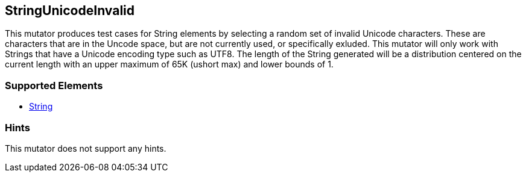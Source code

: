 <<<
[[Mutators_StringUnicodeInvalid]]
== StringUnicodeInvalid

This mutator produces test cases for String elements by selecting a random set of invalid Unicode characters. These are characters that are in the Uncode space, but are not currently used, or specifically exluded. This mutator will only work with Strings that have a Unicode encoding type such as UTF8. The length of the String generated will be a distribution centered on the current length with an upper maximum of 65K (ushort max) and lower bounds of 1.

=== Supported Elements

 * xref:String[String]

=== Hints

This mutator does not support any hints.
